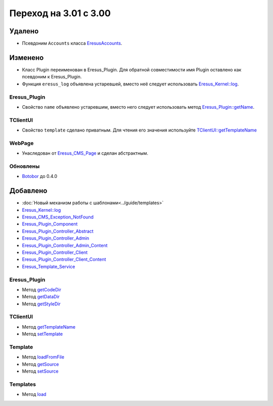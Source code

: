 Переход на 3.01 с 3.00
======================

Удалено
-------

* Псевдоним ``Accounts`` класса `EresusAccounts <../../api/classes/EresusAccounts.html>`_.

Изменено
--------

* Класс Plugin переименован в Eresus_Plugin. Для обратной совместимости имя Plugin оставлено как
  псевдоним к Eresus_Plugin.
* Функция ``eresus_log`` объявлена устаревшей, вместо неё следует использовать
  `Eresus_Kernel::log <../../api/classes/Eresus_Kernel.html#method_log>`_.


Eresus_Plugin
^^^^^^^^^^^^^

* Свойство ``name`` объявлено устаревшим, вместо него следует использовать метод
  `Eresus_Plugin::getName <../../api/classes/Eresus_Plugin.html#method_getName>`_.

TClientUI
^^^^^^^^^

* Свойство ``template`` сделано приватным. Для чтения его значения используйте
  `TClientUI::getTemplateName <../../api/classes/TClientUI.html#method_getTemplateName>`_

WebPage
^^^^^^^

* Унаследован от `Eresus_CMS_Page <../../api/classes/Eresus_CMS_Page.html>`_ и сделан абстрактным.

Обновлены
^^^^^^^^^

* `Botobor <https://github.com/mekras/botobor>`_ до 0.4.0

Добавлено
---------

* :doc:`Новый механизм работы с шаблонами<../guide/templates>`
* `Eresus_Kernel::log <../../api/classes/Eresus_Kernel.html#method_log>`_
* `Eresus_CMS_Exception_NotFound <../../api/classes/Eresus_CMS_Exception_NotFound.html>`_
* `Eresus_Plugin_Component <../../api/classes/Eresus_Plugin_Component.html>`_
* `Eresus_Plugin_Controller_Abstract <../../api/classes/Eresus_Plugin_Controller_Abstract.html>`_
* `Eresus_Plugin_Controller_Admin <../../api/classes/Eresus_Plugin_Controller_Admin.html>`_
* `Eresus_Plugin_Controller_Admin_Content <../../api/classes/Eresus_Plugin_Controller_Admin_Content.html>`_
* `Eresus_Plugin_Controller_Client <../../api/classes/Eresus_Plugin_Controller_Client.html>`_
* `Eresus_Plugin_Controller_Client_Content <../../api/classes/Eresus_Plugin_Controller_Client_Content.html>`_
* `Eresus_Template_Service <../../api/classes/Eresus_Template_Service.html>`_

Eresus_Plugin
^^^^^^^^^^^^^

* Метод `getCodeDir <../../api/classes/Eresus_Plugin.html#method_getCodeUrl>`_
* Метод `getDataDir <../../api/classes/Eresus_Plugin.html#method_getDataUrl>`_
* Метод `getStyleDir <../../api/classes/Eresus_Plugin.html#method_getStyleUrl>`_


TClientUI
^^^^^^^^^

* Метод `getTemplateName <../../api/classes/TClientUI.html#method_getTemplateName>`_
* Метод `setTemplate <../../api/classes/TClientUI.html#method_setTemplate>`_

Template
^^^^^^^^

* Метод `loadFromFile <../../api/classes/Template.html#method_loadFromFile>`_
* Метод `getSource <../../api/classes/Template.html#method_getSource>`_
* Метод `setSource <../../api/classes/Template.html#method_setSource>`_

Templates
^^^^^^^^

* Метод `load <../../api/classes/Templates.html#method_load>`_
